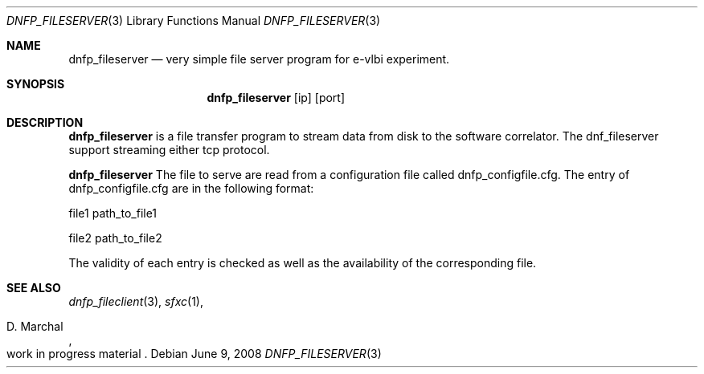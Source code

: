 .Dd $Mdocdate: June 9 2008 $
.Dt DNFP_FILESERVER 3
.Os
.Sh NAME
.Nm dnfp_fileserver
.Nd very simple file server program for e-vlbi experiment. 
.Sh SYNOPSIS
.Nm dnfp_fileserver
.Bk -words
.Op ip
.Op port
.Sh DESCRIPTION
.Nm 
is a file transfer program to stream data from disk to 
the software correlator. The dnf_fileserver support streaming 
either tcp protocol.

.Pp
.Nm
The file to serve are read from a configuration file called dnfp_configfile.cfg.
The entry of dnfp_configfile.cfg are in the following format:
.Pp
file1 path_to_file1
.Pp
file2 path_to_file2
.Pp
The validity of each entry is checked as well as the availability of the 
corresponding file.  

.Sh SEE ALSO
.Xr dnfp_fileclient 3 , 
.Xr sfxc 1 ,
.Rs
.%A D. Marchal
.%O work in progress material
.Re

